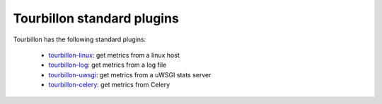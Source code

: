 Tourbillon standard plugins
===========================


Tourbillon has the following standard plugins:

	* `tourbillon-linux <http://tourbillon-linux.readthedocs.org/en/latest>`_: get metrics from a linux host
	* `tourbillon-log <http://tourbillon-log.readthedocs.org/en/latest>`_: get metrics from a log file
	* `tourbillon-uwsgi <http://tourbillon-uwsgi.readthedocs.org/en/latest>`_: get metrics from a uWSGI stats server
	* `tourbillon-celery <http://tourbillon-celery.readthedocs.org/en/latest>`_: get metrics from Celery
	
	
	